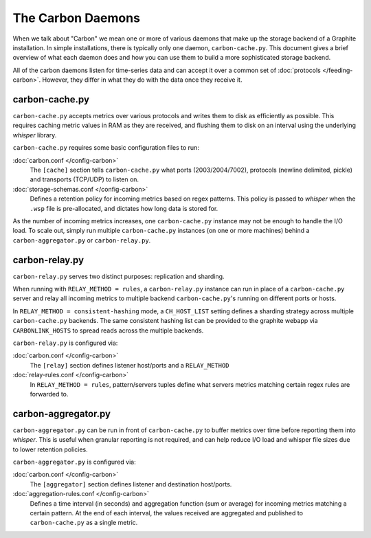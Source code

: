 The Carbon Daemons
==================

When we talk about "Carbon" we mean one or more of various daemons that make up the
storage backend of a Graphite installation. In simple installations, there is typically
only one daemon, ``carbon-cache.py``. This document gives a brief overview of what
each daemon does and how you can use them to build a more sophisticated storage backend.

All of the carbon daemons listen for time-series data and can accept it over a common
set of :doc:`protocols </feeding-carbon>`. However, they differ in what they do with
the data once they receive it.


carbon-cache.py
---------------

``carbon-cache.py`` accepts metrics over various protocols and writes them to disk as efficiently as
possible. This requires caching metric values in RAM as they are received, and
flushing them to disk on an interval using the underlying `whisper` library.

``carbon-cache.py`` requires some basic configuration files to run:

:doc:`carbon.conf </config-carbon>`
  The ``[cache]`` section tells ``carbon-cache.py`` what ports (2003/2004/7002),
  protocols (newline delimited, pickle) and transports (TCP/UDP) to listen on.

:doc:`storage-schemas.conf </config-carbon>`
  Defines a retention policy for incoming metrics based on regex patterns. This
  policy is passed to `whisper` when the ``.wsp`` file is pre-allocated, and
  dictates how long data is stored for.

As the number of incoming metrics increases, one ``carbon-cache.py`` instance may not be
enough to handle the I/O load. To scale out, simply run multiple
``carbon-cache.py`` instances (on one or more machines) behind a
``carbon-aggregator.py`` or ``carbon-relay.py``.


carbon-relay.py
---------------

``carbon-relay.py`` serves two distinct purposes: replication and sharding.

When running with ``RELAY_METHOD = rules``, a ``carbon-relay.py`` instance can
run in place of a ``carbon-cache.py`` server and relay all incoming metrics to
multiple backend ``carbon-cache.py``'s running on different ports or hosts.

In ``RELAY_METHOD = consistent-hashing`` mode, a ``CH_HOST_LIST`` setting defines a
sharding strategy across multiple ``carbon-cache.py`` backends. The same
consistent hashing list can be provided to the graphite webapp via ``CARBONLINK_HOSTS`` to
spread reads across the multiple backends.

``carbon-relay.py`` is configured via:

:doc:`carbon.conf </config-carbon>`
  The ``[relay]`` section defines listener host/ports and a ``RELAY_METHOD``

:doc:`relay-rules.conf </config-carbon>`
  In ``RELAY_METHOD = rules``, pattern/servers tuples define what servers
  metrics matching certain regex rules are forwarded to.


carbon-aggregator.py
--------------------

``carbon-aggregator.py`` can be run in front of ``carbon-cache.py`` to buffer
metrics over time before reporting them into `whisper`. This is
useful when granular reporting is not required, and can help reduce I/O load
and whisper file sizes due to lower retention policies.

``carbon-aggregator.py`` is configured via:

:doc:`carbon.conf </config-carbon>`
  The ``[aggregator]`` section defines listener and destination host/ports.

:doc:`aggregation-rules.conf </config-carbon>`
  Defines a time interval (in seconds) and aggregation function (sum or
  average) for incoming metrics matching a certain pattern. At the end of each
  interval, the values received are aggregated and published to
  ``carbon-cache.py`` as a single metric.

